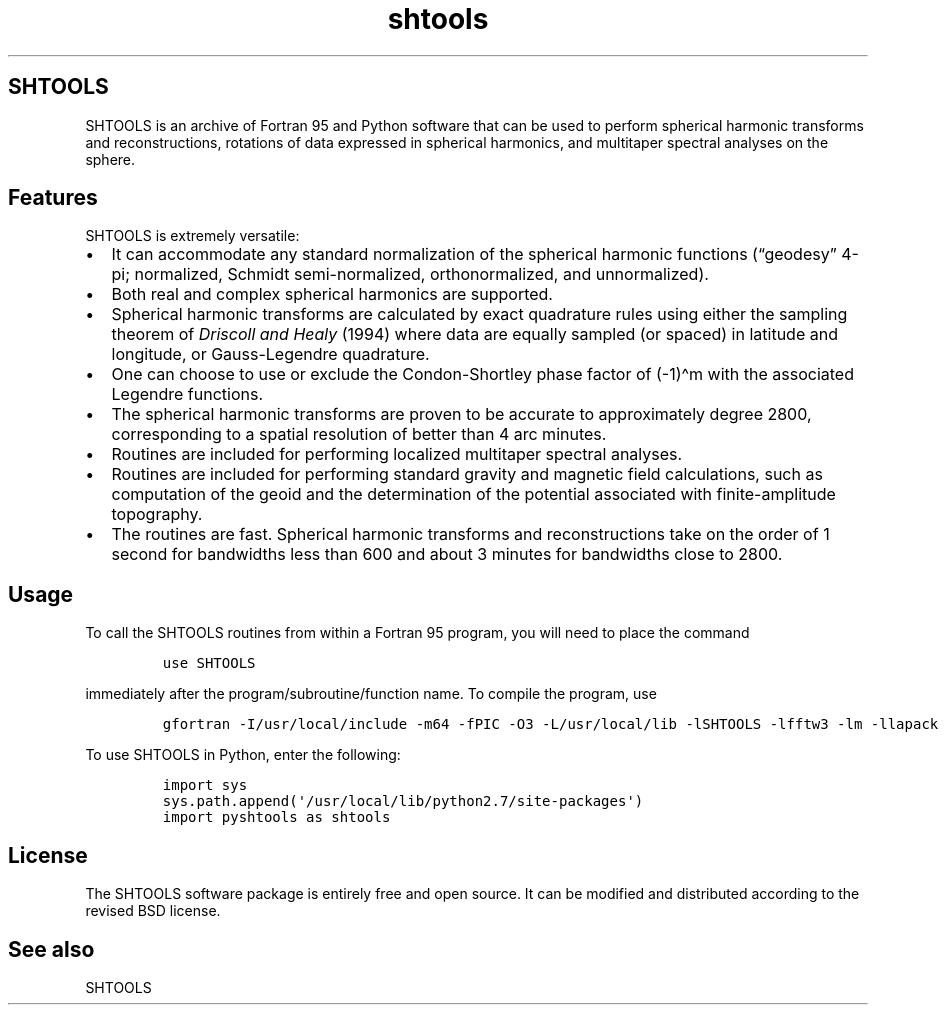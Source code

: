 .\" Automatically generated by Pandoc 2.7.3
.\"
.TH "shtools" "1" "2018-12-17" "Fortran 95" "SHTOOLS 4.5"
.hy
.SH SHTOOLS
.PP
SHTOOLS is an archive of Fortran 95 and Python software that can be used
to perform spherical harmonic transforms and reconstructions, rotations
of data expressed in spherical harmonics, and multitaper spectral
analyses on the sphere.
.SH Features
.PP
SHTOOLS is extremely versatile:
.IP \[bu] 2
It can accommodate any standard normalization of the spherical harmonic
functions (\[lq]geodesy\[rq] 4-pi; normalized, Schmidt semi-normalized,
orthonormalized, and unnormalized).
.IP \[bu] 2
Both real and complex spherical harmonics are supported.
.IP \[bu] 2
Spherical harmonic transforms are calculated by exact quadrature rules
using either the sampling theorem of \f[I]Driscoll and Healy\f[R] (1994)
where data are equally sampled (or spaced) in latitude and longitude, or
Gauss-Legendre quadrature.
.IP \[bu] 2
One can choose to use or exclude the Condon-Shortley phase factor of
(-1)\[ha]m with the associated Legendre functions.
.IP \[bu] 2
The spherical harmonic transforms are proven to be accurate to
approximately degree 2800, corresponding to a spatial resolution of
better than 4 arc minutes.
.IP \[bu] 2
Routines are included for performing localized multitaper spectral
analyses.
.IP \[bu] 2
Routines are included for performing standard gravity and magnetic field
calculations, such as computation of the geoid and the determination of
the potential associated with finite-amplitude topography.
.IP \[bu] 2
The routines are fast.
Spherical harmonic transforms and reconstructions take on the order of 1
second for bandwidths less than 600 and about 3 minutes for bandwidths
close to 2800.
.SH Usage
.PP
To call the SHTOOLS routines from within a Fortran 95 program, you will
need to place the command
.IP
.nf
\f[C]
use SHTOOLS
\f[R]
.fi
.PP
immediately after the program/subroutine/function name.
To compile the program, use
.IP
.nf
\f[C]
gfortran -I/usr/local/include -m64 -fPIC -O3 -L/usr/local/lib -lSHTOOLS -lfftw3 -lm -llapack -lblas
\f[R]
.fi
.PP
To use SHTOOLS in Python, enter the following:
.IP
.nf
\f[C]
import sys
sys.path.append(\[aq]/usr/local/lib/python2.7/site-packages\[aq])
import pyshtools as shtools
\f[R]
.fi
.SH License
.PP
The SHTOOLS software package is entirely free and open source.
It can be modified and distributed according to the revised BSD license.
.SH See also
.PP
SHTOOLS
